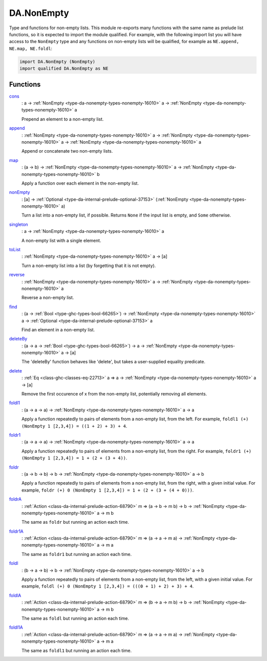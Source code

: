 .. Copyright (c) 2022 Digital Asset (Switzerland) GmbH and/or its affiliates. All rights reserved.
.. SPDX-License-Identifier: Apache-2.0

.. _module-da-nonempty-15701:

DA.NonEmpty
===========

Type and functions for non\-empty lists\. This module re\-exports many functions with
the same name as prelude list functions, so it is expected to import the module qualified\.
For example, with the following import list you will have access to the ``NonEmpty`` type
and any functions on non\-empty lists will be qualified, for example as ``NE.append, NE.map, NE.foldl``\:

.. code-block:: daml

  import DA.NonEmpty (NonEmpty)
  import qualified DA.NonEmpty as NE

Functions
---------

.. _function-da-nonempty-cons-63704:

`cons <function-da-nonempty-cons-63704_>`_
  \: a \-\> :ref:`NonEmpty <type-da-nonempty-types-nonempty-16010>` a \-\> :ref:`NonEmpty <type-da-nonempty-types-nonempty-16010>` a

  Prepend an element to a non\-empty list\.

.. _function-da-nonempty-append-34337:

`append <function-da-nonempty-append-34337_>`_
  \: :ref:`NonEmpty <type-da-nonempty-types-nonempty-16010>` a \-\> :ref:`NonEmpty <type-da-nonempty-types-nonempty-16010>` a \-\> :ref:`NonEmpty <type-da-nonempty-types-nonempty-16010>` a

  Append or concatenate two non\-empty lists\.

.. _function-da-nonempty-map-69362:

`map <function-da-nonempty-map-69362_>`_
  \: (a \-\> b) \-\> :ref:`NonEmpty <type-da-nonempty-types-nonempty-16010>` a \-\> :ref:`NonEmpty <type-da-nonempty-types-nonempty-16010>` b

  Apply a function over each element in the non\-empty list\.

.. _function-da-nonempty-nonempty-24939:

`nonEmpty <function-da-nonempty-nonempty-24939_>`_
  \: \[a\] \-\> :ref:`Optional <type-da-internal-prelude-optional-37153>` (:ref:`NonEmpty <type-da-nonempty-types-nonempty-16010>` a)

  Turn a list into a non\-empty list, if possible\. Returns
  ``None`` if the input list is empty, and ``Some`` otherwise\.

.. _function-da-nonempty-singleton-99101:

`singleton <function-da-nonempty-singleton-99101_>`_
  \: a \-\> :ref:`NonEmpty <type-da-nonempty-types-nonempty-16010>` a

  A non\-empty list with a single element\.

.. _function-da-nonempty-tolist-15474:

`toList <function-da-nonempty-tolist-15474_>`_
  \: :ref:`NonEmpty <type-da-nonempty-types-nonempty-16010>` a \-\> \[a\]

  Turn a non\-empty list into a list (by forgetting that it is not empty)\.

.. _function-da-nonempty-reverse-64050:

`reverse <function-da-nonempty-reverse-64050_>`_
  \: :ref:`NonEmpty <type-da-nonempty-types-nonempty-16010>` a \-\> :ref:`NonEmpty <type-da-nonempty-types-nonempty-16010>` a

  Reverse a non\-empty list\.

.. _function-da-nonempty-find-73910:

`find <function-da-nonempty-find-73910_>`_
  \: (a \-\> :ref:`Bool <type-ghc-types-bool-66265>`) \-\> :ref:`NonEmpty <type-da-nonempty-types-nonempty-16010>` a \-\> :ref:`Optional <type-da-internal-prelude-optional-37153>` a

  Find an element in a non\-empty list\.

.. _function-da-nonempty-deleteby-6333:

`deleteBy <function-da-nonempty-deleteby-6333_>`_
  \: (a \-\> a \-\> :ref:`Bool <type-ghc-types-bool-66265>`) \-\> a \-\> :ref:`NonEmpty <type-da-nonempty-types-nonempty-16010>` a \-\> \[a\]

  The 'deleteBy' function behaves like 'delete', but takes a
  user\-supplied equality predicate\.

.. _function-da-nonempty-delete-59160:

`delete <function-da-nonempty-delete-59160_>`_
  \: :ref:`Eq <class-ghc-classes-eq-22713>` a \=\> a \-\> :ref:`NonEmpty <type-da-nonempty-types-nonempty-16010>` a \-\> \[a\]

  Remove the first occurence of x from the non\-empty list, potentially
  removing all elements\.

.. _function-da-nonempty-foldl1-17561:

`foldl1 <function-da-nonempty-foldl1-17561_>`_
  \: (a \-\> a \-\> a) \-\> :ref:`NonEmpty <type-da-nonempty-types-nonempty-16010>` a \-\> a

  Apply a function repeatedly to pairs of elements from a non\-empty list,
  from the left\. For example, ``foldl1 (+) (NonEmpty 1 [2,3,4]) = ((1 + 2) + 3) + 4``\.

.. _function-da-nonempty-foldr1-43627:

`foldr1 <function-da-nonempty-foldr1-43627_>`_
  \: (a \-\> a \-\> a) \-\> :ref:`NonEmpty <type-da-nonempty-types-nonempty-16010>` a \-\> a

  Apply a function repeatedly to pairs of elements from a non\-empty list,
  from the right\. For example, ``foldr1 (+) (NonEmpty 1 [2,3,4]) = 1 + (2 + (3 + 4))``\.

.. _function-da-nonempty-foldr-65043:

`foldr <function-da-nonempty-foldr-65043_>`_
  \: (a \-\> b \-\> b) \-\> b \-\> :ref:`NonEmpty <type-da-nonempty-types-nonempty-16010>` a \-\> b

  Apply a function repeatedly to pairs of elements from a non\-empty list,
  from the right, with a given initial value\. For example,
  ``foldr (+) 0 (NonEmpty 1 [2,3,4]) = 1 + (2 + (3 + (4 + 0)))``\.

.. _function-da-nonempty-foldra-91227:

`foldrA <function-da-nonempty-foldra-91227_>`_
  \: :ref:`Action <class-da-internal-prelude-action-68790>` m \=\> (a \-\> b \-\> m b) \-\> b \-\> :ref:`NonEmpty <type-da-nonempty-types-nonempty-16010>` a \-\> m b

  The same as ``foldr`` but running an action each time\.

.. _function-da-nonempty-foldr1a-13463:

`foldr1A <function-da-nonempty-foldr1a-13463_>`_
  \: :ref:`Action <class-da-internal-prelude-action-68790>` m \=\> (a \-\> a \-\> m a) \-\> :ref:`NonEmpty <type-da-nonempty-types-nonempty-16010>` a \-\> m a

  The same as ``foldr1`` but running an action each time\.

.. _function-da-nonempty-foldl-91113:

`foldl <function-da-nonempty-foldl-91113_>`_
  \: (b \-\> a \-\> b) \-\> b \-\> :ref:`NonEmpty <type-da-nonempty-types-nonempty-16010>` a \-\> b

  Apply a function repeatedly to pairs of elements from a non\-empty list,
  from the left, with a given initial value\. For example,
  ``foldl (+) 0 (NonEmpty 1 [2,3,4]) = (((0 + 1) + 2) + 3) + 4``\.

.. _function-da-nonempty-foldla-69961:

`foldlA <function-da-nonempty-foldla-69961_>`_
  \: :ref:`Action <class-da-internal-prelude-action-68790>` m \=\> (b \-\> a \-\> m b) \-\> b \-\> :ref:`NonEmpty <type-da-nonempty-types-nonempty-16010>` a \-\> m b

  The same as ``foldl`` but running an action each time\.

.. _function-da-nonempty-foldl1a-63665:

`foldl1A <function-da-nonempty-foldl1a-63665_>`_
  \: :ref:`Action <class-da-internal-prelude-action-68790>` m \=\> (a \-\> a \-\> m a) \-\> :ref:`NonEmpty <type-da-nonempty-types-nonempty-16010>` a \-\> m a

  The same as ``foldl1`` but running an action each time\.
